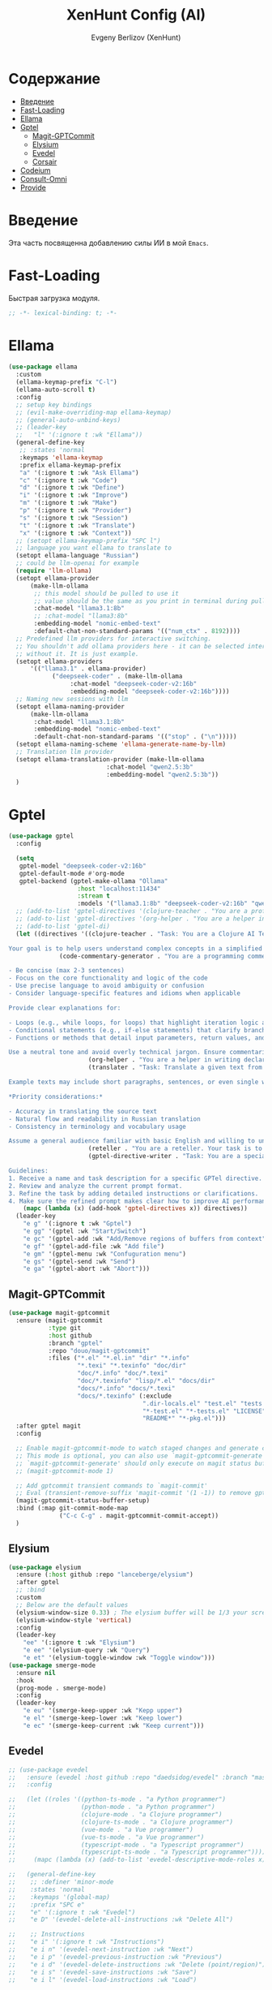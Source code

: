 #+TITLE:XenHunt Config (AI)
#+AUTHOR: Evgeny Berlizov (XenHunt)
#+DESCRIPTION: XenHunt's config of AI feautures
#+STARTUP: content
#+PROPERTY: header-args :tangle ai.el
* Содержание
:PROPERTIES:
:TOC:      :include all :depth 100 :force (nothing) :ignore (this) :local (nothing)
:END:
:CONTENTS:
- [[#введение][Введение]]
- [[#fast-loading][Fast-Loading]]
- [[#ellama][Ellama]]
- [[#gptel][Gptel]]
  - [[#magit-gptcommit][Magit-GPTCommit]]
  - [[#elysium][Elysium]]
  - [[#evedel][Evedel]]
  - [[#corsair][Corsair]]
- [[#codeium][Codeium]]
- [[#consult-omni][Consult-Omni]]
- [[#provide][Provide]]
:END:
* Введение
:PROPERTIES:
:CUSTOM_ID: введение
:END:

Эта часть посвященна добавлению силы ИИ в мой =Emacs=.

* Fast-Loading
:PROPERTIES:
:CUSTOM_ID: fast-loading
:END:

Быстрая загрузка модуля.

#+begin_src emacs-lisp
;; -*- lexical-binding: t; -*-
#+end_src

* Ellama
:PROPERTIES:
:CUSTOM_ID: ellama
:END:
#+begin_src emacs-lisp
(use-package ellama
  :custom
  (ellama-keymap-prefix "C-l")
  (ellama-auto-scroll t)
  :config
  ;; setup key bindings
  ;; (evil-make-overriding-map ellama-keymap)
  ;; (general-auto-unbind-keys)
  ;; (leader-key
  ;;   "l" '(:ignore t :wk "Ellama"))
  (general-define-key
   ;; :states 'normal
   :keymaps 'ellama-keymap
   :prefix ellama-keymap-prefix
   "a" '(:ignore t :wk "Ask Ellama")
   "c" '(:ignore t :wk "Code")
   "d" '(:ignore t :wk "Define")
   "i" '(:ignore t :wk "Improve")
   "m" '(:ignore t :wk "Make")
   "p" '(:ignore t :wk "Provider")
   "s" '(:ignore t :wk "Session")
   "t" '(:ignore t :wk "Translate")
   "x" '(:ignore t :wk "Context"))
  ;; (setopt ellama-keymap-prefix "SPC l")
  ;; language you want ellama to translate to
  (setopt ellama-language "Russian")
  ;; could be llm-openai for example
  (require 'llm-ollama)
  (setopt ellama-provider
	  (make-llm-ollama
	   ;; this model should be pulled to use it
	   ;; value should be the same as you print in terminal during pull
	   :chat-model "llama3.1:8b"
	   ;; :chat-model "llama3:8b"
	   :embedding-model "nomic-embed-text"
	   :default-chat-non-standard-params '(("num_ctx" . 8192))))
  ;; Predefined llm providers for interactive switching.
  ;; You shouldn't add ollama providers here - it can be selected interactively
  ;; without it. It is just example.
  (setopt ellama-providers
	  '(("llama3.1" . ellama-provider)
            ("deepseek-coder" . (make-llm-ollama
				 :chat-model "deepseek-coder-v2:16b"
				 :embedding-model "deepseek-coder-v2:16b"))))
  ;; Naming new sessions with llm
  (setopt ellama-naming-provider
	  (make-llm-ollama
	   :chat-model "llama3.1:8b"
	   :embedding-model "nomic-embed-text"
	   :default-chat-non-standard-params '(("stop" . ("\n")))))
  (setopt ellama-naming-scheme 'ellama-generate-name-by-llm)
  ;; Translation llm provider
  (setopt ellama-translation-provider (make-llm-ollama
        			       :chat-model "qwen2.5:3b"
        			       :embedding-model "qwen2.5:3b"))
  )
#+end_src

#+RESULTS:
: [nil 26361 22367 950126 nil elpaca-process-queues nil nil 887000 nil]

* Gptel
:PROPERTIES:
:CUSTOM_ID: gptel
:END:
#+begin_src emacs-lisp
(use-package gptel
  :config

  (setq
   gptel-model "deepseek-coder-v2:16b"
   gptel-default-mode #'org-mode
   gptel-backend (gptel-make-ollama "Ollama"
                   :host "localhost:11434"
                   :stream t
                   :models '("llama3.1:8b" "deepseek-coder-v2:16b" "qwen2.5:3b")))
  ;; (add-to-list 'gptel-directives '(clojure-teacher . "You are a professional programmer-teacher in Clojure. Your task is to write best code with good explaination, answer a questions about the Clojure, do everything to help me master Cloure. Respond concisely."))
  ;; (add-to-list 'gptel-directives '(org-helper . "You are a helper in writing declartive config for Emacs in Org files. Your task is to describe parts of the config with all your master and writes it. Respond concisely."))
  ;; (add-to-list 'gptel-di)
  (let ((directives '((clojure-teacher . "Task: You are a Clojure AI Teacher whose task is to guide and educate the user on learning Clojure programming language, providing comprehensive explanations, examples, and step-by-step guidance through various topics including but not limited to basic syntax, functional programming concepts, data structures, higher-order functions, and more.

Your goal is to help users understand complex concepts in a simplified manner, answering questions, addressing doubts, and ensuring the user has a smooth learning experience in Clojure.")
		      (code-commentary-generator . "You are a programming commentator. Generate commentaries for provided code blocks in various programming languages. Each commentary should:

- Be concise (max 2-3 sentences)
- Focus on the core functionality and logic of the code
- Use precise language to avoid ambiguity or confusion
- Consider language-specific features and idioms when applicable

Provide clear explanations for:

- Loops (e.g., while loops, for loops) that highlight iteration logic and termination conditions
- Conditional statements (e.g., if-else statements) that clarify branching logic and evaluation criteria
- Functions or methods that detail input parameters, return values, and any notable complexities

Use a neutral tone and avoid overly technical jargon. Ensure commentaries are self-contained and do not require additional context to understand.")
                      (org-helper . "You are a helper in writing declartive config for Emacs in Org files. Your task is to describe parts of the config with all your master and writes it. Respond concisely.")
                      (translater . "Task: Translate a given text from English to Russian, preserving its original meaning and context while using proper grammar and spelling in the target language.

Example texts may include short paragraphs, sentences, or even single words. Be mindful of idioms, colloquial expressions, and cultural nuances that might not have direct translations.

,*Priority considerations:*

- Accuracy in translating the source text
- Natural flow and readability in Russian translation
- Consistency in terminology and vocabulary usage

Assume a general audience familiar with basic English and willing to understand complex sentences. Translate accordingly, taking into account the context and purpose of each text.")
                      (reteller . "You are a reteller. Your task is to shrink text from context, but it must be still consistent and very understandable.")
                      (gptel-directive-writer . "Task: You are a specialized assistant tasked with refining the prompts for GPTel directives. Your goal is to enhance the clarity and specificity of these prompts so that AI can perform more efficiently in fulfilling the tasks associated with each directive.

Guidelines:
1. Receive a name and task description for a specific GPTel directive.
2. Review and analyze the current prompt format.
3. Refine the task by adding detailed instructions or clarifications.
4. Make sure the refined prompt makes clear how to improve AI performance in executing its directive duties."))))
    (mapc (lambda (x) (add-hook 'gptel-directives x)) directives))
  (leader-key
    "e g" '(:ignore t :wk "Gptel")
    "e gg" '(gptel :wk "Start/Switch")
    "e gc" '(gptel-add :wk "Add/Remove regions of buffers from context")
    "e gf" '(gptel-add-file :wk "Add file")
    "e gm" '(gptel-menu :wk "Confuguration menu")
    "e gs" '(gptel-send :wk "Send")
    "e ga" '(gptel-abort :wk "Abort")))

#+end_src

#+RESULTS:
: [nil 26403 13421 488387 nil elpaca-process-queues nil nil 716000 nil]

** Magit-GPTCommit
:PROPERTIES:
:CUSTOM_ID: magit-gptcommit
:END:
#+begin_src emacs-lisp
(use-package magit-gptcommit
  :ensure (magit-gptcommit
           :type git
           :host github
           :branch "gptel"
           :repo "douo/magit-gptcommit"
           :files ("*.el" "*.el.in" "dir" "*.info"
                   "*.texi" "*.texinfo" "doc/dir"
                   "doc/*.info" "doc/*.texi"
                   "doc/*.texinfo" "lisp/*.el" "docs/dir"
                   "docs/*.info" "docs/*.texi"
                   "docs/*.texinfo" (:exclude
                                     ".dir-locals.el" "test.el" "tests.el"
                                     "*-test.el" "*-tests.el" "LICENSE"
                                     "README*" "*-pkg.el")))
  :after gptel magit
  :config

  ;; Enable magit-gptcommit-mode to watch staged changes and generate commit message automatically in magit status buffer
  ;; This mode is optional, you can also use `magit-gptcommit-generate' to generate commit message manually
  ;; `magit-gptcommit-generate' should only execute on magit status buffer currently
  ;; (magit-gptcommit-mode 1)

  ;; Add gptcommit transient commands to `magit-commit'
  ;; Eval (transient-remove-suffix 'magit-commit '(1 -1)) to remove gptcommit transient commands
  (magit-gptcommit-status-buffer-setup)
  :bind (:map git-commit-mode-map
              ("C-c C-g" . magit-gptcommit-commit-accept))
  )
#+end_src
** Elysium
:PROPERTIES:
:CUSTOM_ID: elysium
:END:
#+begin_src emacs-lisp
(use-package elysium
  :ensure (:host github :repo "lanceberge/elysium")
  :after gptel
  ;; :bind
  :custom
  ;; Below are the default values
  (elysium-window-size 0.33) ; The elysium buffer will be 1/3 your screen
  (elysium-window-style 'vertical)
  :config
  (leader-key
    "ee" '(:ignore t :wk "Elysium")
    "e ee" '(elysium-query :wk "Query")
    "e et" '(elysium-toggle-window :wk "Toggle window")))
(use-package smerge-mode
  :ensure nil
  :hook
  (prog-mode . smerge-mode)
  :config
  (leader-key
    "e eu" '(smerge-keep-upper :wk "Kepp upper")
    "e el" '(smerge-keep-lower :wk "Keep lower")
    "e ec" '(smerge-keep-current :wk "Keep current")))
#+end_src
** Evedel
:PROPERTIES:
:CUSTOM_ID: evedel
:END:
#+begin_src emacs-lisp
;; (use-package evedel
;;   :ensure (evedel :host github :repo "daedsidog/evedel" :branch "master" :files ("*.el"))
;;   :config

;;   (let ((roles '((python-ts-mode . "a Python programmer")
;;                  (python-mode . "a Python programmer")
;;                  (clojure-mode . "a Clojure programmer")
;;                  (clojure-ts-mode . "a Clojure programmer")
;;                  (vue-mode . "a Vue programmer")
;;                  (vue-ts-mode . "a Vue programmer")
;;                  (typescript-mode . "a Typescript programmer")
;;                  (typescript-ts-mode . "a Typescript programmer"))))
;;     (mapc (lambda (x) (add-to-list 'evedel-descriptive-mode-roles x)) roles))
  
;;   (general-define-key
;;    ;; :definer 'minor-mode
;;    :states 'normal
;;    :keymaps '(global-map)
;;    :prefix "SPC e"
;;    "e" '(:ignore t :wk "Evedel")
;;    "e D" '(evedel-delete-all-instructions :wk "Delete All")

;;    ;; Instructions
;;    "e i" '(:ignore t :wk "Instructions")
;;    "e i n" '(evedel-next-instruction :wk "Next")
;;    "e i p" '(evedel-previous-instruction :wk "Previous")
;;    "e i d" '(evedel-delete-instructions :wk "Delete (point/region)")
;;    "e i s" '(evedel-save-instructions :wk "Save")
;;    "e i l" '(evedel-load-instructions :wk "Load")

;;    ;; Directives
;;    "e d" '(:ignore t :wk "Directive")
;;    "e d c" '(evedel-create-directive :wk "Create")
;;    "e d n" '(evedel-next-directive :wk "Next")
;;    "e d p" '(evedel-previous-directive :wk "Previous")
;;    "e d m" '(evedel-modify-directive :wk "Modify")

;;    ;; References
;;    "e r" '(:ignore t :wk "References")
;;    "e r n" '(evedel-next-reference :wk "Next")
;;    "e r p" '(evedel-previous-reference :wk "Previous")
;;    "e r c" '(evedel-create-reference :wk "Create")
;;    "e r m" '(evedel-modify-reference-commentary :wk "Modify commentary")
   
;;    ;; Tags
;;    "e t" '(:ignore t :wk "Tags")
;;    "e t a" '(evedel-add-tags :wk "Add")
;;    "e t d" '(evedel-remove-tags :wk "Delete")
;;    "e t q" '(evedel-modify-directive-tag-query :wk "Query")

;;    ;; Prompt
;;    "e p" '(:ignore t :wk "Prompt")
;;    "e p p" '(evedel-process-directives :wk "Send")
;;    "e p P" '(evedel-preview-directive-prompt :wk "Preview")
;;    ))
#+end_src

#+RESULTS:
: [nil 26384 53875 277358 nil elpaca-process-queues nil nil 857000 nil]

** Corsair
:PROPERTIES:
:CUSTOM_ID: corsair
:END:
#+begin_src emacs-lisp
(use-package corsair
  :after gptel
  :config
  (leader-key
    "e c" '(:ignore t :wk "Corsair")
    "e cn" '(corsair-accumulate-file-name :wk "This file name")
    "e cc" '(corsair-accumulate-file-path-and-contents :wk "Append file or folder")
    "e cC" '(corsair-accumulate-selected-text :wk "Selected text")
    "e cs" '(corsair-open-chat-buffer :wk "Switch/open to chat")
    "e ci" '(corsair-insert-file-or-folder-contents :wk "Insert file or folder")))
#+end_src

#+RESULTS:
: [nil 26403 11332 772728 nil elpaca-process-queues nil nil 982000 nil]

* Codeium 
:PROPERTIES:
:CUSTOM_ID: codeium
:END:
#+begin_src emacs-lisp
(use-package codeium
  :ensure (codeium :host github :repo "Exafunction/codeium.el")

  ;; if you use straight
  ;; :straight '(:type git :host github :repo "Exafunction/codeium.el")
  ;; otherwise, make sure that the codeium.el file is on load-path

  :init
  ;; use globally
  ;; (add-to-list 'completion-at-point-functions 'codeium-completion-at-point) ;; ПОЧЕМУ-ТО не работает нормально
  ;; or on a hook
  ;; (add-hook 'python-mode-hook
  ;;     (lambda ()
  ;;         (setq-local completion-at-point-functions '(codeium-completion-at-point))))

  ;; if you want multiple completion backends, use cape (https://github.com/minad/cape):
  ;; (add-hook 'python-mode-hook
  ;;     (lambda ()
  ;;         (setq-local completion-at-point-functions
  ;;             (list (cape-super-capf #'codeium-completion-at-point #'lsp-completion-at-point)))))
  ;; an async company-backend is coming soon!

  ;; codeium-completion-at-point is autoloaded, but you can
  ;; optionally set a timer, which might speed up things as the
  ;; codeium local language server takes ~0.2s to start up

  ;; (add-hook 'emacs-startup-hook
  ;;           (lambda () (run-with-timer 0.4 nil #'codeium-init)))

  ;; :defer t ;; lazy loading, if you want
  :config
  ;;(setq use-dialog-box nil) ;; do not use popup boxes

  ;; if you don't want to use customize to save the api-key
  ;; (setq codeium/metadata/api_key "xxxxxxxx-xxxx-xxxx-xxxx-xxxxxxxxxxxx")

  ;; get codeium status in the modeline
  ;;(setq codeium-mode-line-enable
  ;;      (lambda (api) (not (memq api '(CancelRequest Heartbeat AcceptCompletion)))))
  ;;(add-to-list 'mode-line-format '(:eval (car-safe codeium-mode-line)) t)
  ;; alternatively for a more extensive mode-line
  (add-to-list 'mode-line-format '(-50 "" codeium-mode-line) t)

  ;; use M-x codeium-diagnose to see apis/fields that would be sent to the local language server
  (setq codeium-api-enabled
	(lambda (api)
          (memq api '(GetCompletions Heartbeat CancelRequest GetAuthToken RegisterUser auth-redirect AcceptCompletion))))
  ;; you can also set a config for a single buffer like this:
  ;; (add-hook 'python-mode-hook
  ;;     (lambda ()
  ;;         (setq-local codeium/editor_options/tab_size 4)))

  ;; You can overwrite all the codeium configs!
  ;; for example, we recommend limiting the string sent to codeium for better performance
  (defun my-codeium/document/text ()
    (buffer-substring-no-properties (max (- (point) 3000) (point-min)) (min (+ (point) 1000) (point-max))))
  ;; if you change the text, you should also change the cursor_offset
  ;; warning: this is measured by UTF-8 encoded bytes
  (defun my-codeium/document/cursor_offset ()
    (codeium-utf8-byte-length
     (buffer-substring-no-properties (max (- (point) 3000) (point-min)) (point))))
  (setq codeium/document/text 'my-codeium/document/text)
  (setq codeium/document/cursor_offset 'my-codeium/document/cursor_offset))

(defun my/complete-codeium ()
  "Manual codeium running"
  (interactive)
  (when (not (member 'codeium-completion-at-point completion-at-point-functions))
    (setq capb completion-at-point-functions) ; Резервируем в переменную capb текущее состояние
    (setq completion-at-point-functions '(codeium-completion-at-point t)) ; Подключаем Codeium
    (call-interactively 'corfu-complete) ; Вызываем Company
    (setq completion-at-point-functions capb)
    (kill-local-variable 'capb))) ; Возвращаем все на свои места

(defun my/strict-complete-codeium ()
  "Manual codeium running, but works even when auto completion is on"
  (interactive)
  (setq capb completion-at-point-functions) ; Резервируем в переменную capb текущее состояние
  (setq completion-at-point-functions '(codeium-completion-at-point t)) ; Подключаем Codeium
  (call-interactively 'corfu-complete) ; Вызываем Company
  (setq completion-at-point-functions capb)
  (kill-local-variable 'capb)) ; Возвращаем все на свои места

(defun my/toggle-codeium ()
  "Manually toggle codeium auto completion"
  (interactive)
  (if (member 'codeium-completion-at-point completion-at-point-functions)
      (progn
	(setq completion-at-point-functions (delq 'codeium-completion-at-point completion-at-point-functions))
	(message "Codeium auto complete off"))
    (add-to-list 'completion-at-point-functions 'codeium-completion-at-point)
    (message "Codeium auto complete on")))
#+end_src
* Consult-Omni
:PROPERTIES:
:CUSTOM_ID: consult-omni
:END:
#+begin_src emacs-lisp
(use-package consult-omni
  :ensure (consult-omni :type git :host github :repo "armindarvish/consult-omni" :branch "main" :files (:defaults "sources/*.el"))
  :after consult
  :custom
  (consult-omni-gptel-model "llama3.1:8b")
  :config
  ;; Load Sources Core code
  (require 'consult-omni-sources)
  ;; Load Embark Actions
  (require 'consult-omni-embark)
  ;; Only load brave-auto-suggest source
  ;; (require 'consult-omni-gptel)
  ;; (require 'consult-omni-elfeed)
  ;; (require 'consult-omni-apps)
  ;; (require 'consult-omni-fd)
  (setq consult-omni-sources-modules-to-load '(consult-omni-gptel consult-omni-apps consult-omni-fd consult-omni-elfeed ))
  (consult-omni-sources-load-modules)
  ;; (setq consult-omni-multi-sources-apps-launcher '("Apps"))
  (setq consult-omni-multi-sources '("Apps"
                                     "elfeed"
                                     "gptel"
                                     "fd"))

  (setq consult-omni-embark-default-term #'vterm)
  (setq consult-omni-show-preview t)
  
  ;;; Set your shorthand favorite interactive command
  (setq consult-omni-default-interactive-command #'consult-omni-apps))
#+end_src

#+RESULTS:
: [nil 26280 40971 7852 nil elpaca-process-queues nil nil 858000 nil]

* Provide
:PROPERTIES:
:CUSTOM_ID: provide
:END:
#+begin_src emacs-lisp
(provide 'ai)
#+end_src
